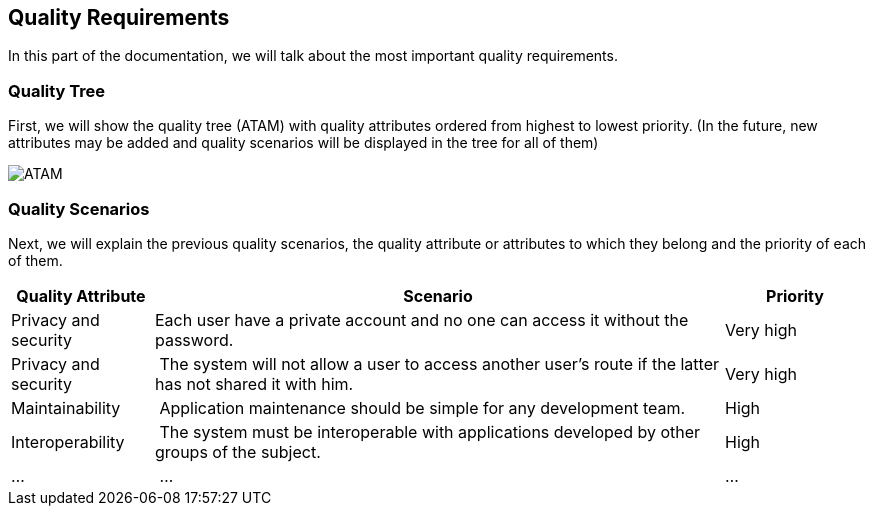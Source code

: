 [[section-quality-scenarios]]
== Quality Requirements
In this part of the documentation, we will talk about the most important quality requirements.

=== Quality Tree
First, we will show the quality tree (ATAM) with quality attributes ordered from highest to lowest priority. (In the future, new attributes may be added and quality scenarios will be displayed in the tree for all of them)

image::10-ATAM.png[ATAM]

=== Quality Scenarios
Next, we will explain the previous quality scenarios, the quality attribute or attributes to which they belong and the priority of each of them.

[options="header",cols="1,4,1"]
|===
|Quality Attribute|Scenario|Priority
|Privacy and security | Each user have a private account and no one can access it without the password. | Very high
|Privacy and security | The system will not allow a user to access another user's route if the latter has not shared it with him. | Very high
|Maintainability | Application maintenance should be simple for any development team. | High
|Interoperability | The system must be interoperable with applications developed by other groups of the subject. | High
|... | ... | ...
|===